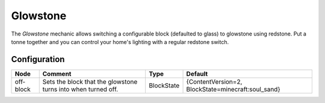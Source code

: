 =========
Glowstone
=========

The *Glowstone* mechanic allows switching a configurable block (defaulted to glass) to glowstone using redstone. Put a tonne together and you can control your home's lighting with a regular redstone switch.

Configuration
=============

========= ============================================================= ========== ==================================================
Node      Comment                                                       Type       Default                                            
========= ============================================================= ========== ==================================================
off-block Sets the block that the glowstone turns into when turned off. BlockState {ContentVersion=2, BlockState=minecraft:soul_sand} 
========= ============================================================= ========== ==================================================



